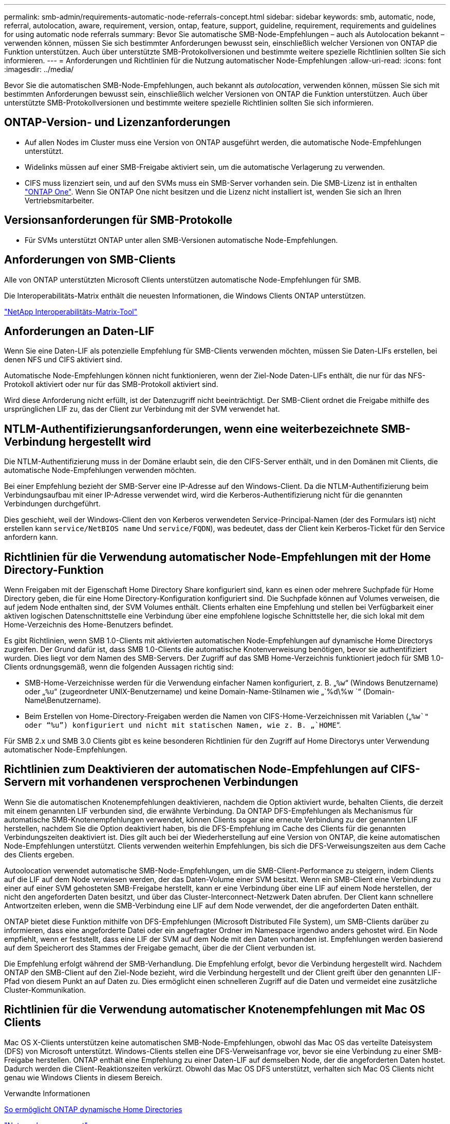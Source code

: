---
permalink: smb-admin/requirements-automatic-node-referrals-concept.html 
sidebar: sidebar 
keywords: smb, automatic, node, referral, autolocation, aware, requirement, version, ontap, feature, support, guideline, requirement, requirements and guidelines for using automatic node referrals 
summary: Bevor Sie automatische SMB-Node-Empfehlungen – auch als Autolocation bekannt – verwenden können, müssen Sie sich bestimmter Anforderungen bewusst sein, einschließlich welcher Versionen von ONTAP die Funktion unterstützen. Auch über unterstützte SMB-Protokollversionen und bestimmte weitere spezielle Richtlinien sollten Sie sich informieren. 
---
= Anforderungen und Richtlinien für die Nutzung automatischer Node-Empfehlungen
:allow-uri-read: 
:icons: font
:imagesdir: ../media/


[role="lead"]
Bevor Sie die automatischen SMB-Node-Empfehlungen, auch bekannt als _autolocation_, verwenden können, müssen Sie sich mit bestimmten Anforderungen bewusst sein, einschließlich welcher Versionen von ONTAP die Funktion unterstützen. Auch über unterstützte SMB-Protokollversionen und bestimmte weitere spezielle Richtlinien sollten Sie sich informieren.



== ONTAP-Version- und Lizenzanforderungen

* Auf allen Nodes im Cluster muss eine Version von ONTAP ausgeführt werden, die automatische Node-Empfehlungen unterstützt.
* Widelinks müssen auf einer SMB-Freigabe aktiviert sein, um die automatische Verlagerung zu verwenden.
* CIFS muss lizenziert sein, und auf den SVMs muss ein SMB-Server vorhanden sein. Die SMB-Lizenz ist in enthalten link:https://docs.netapp.com/us-en/ontap/system-admin/manage-licenses-concept.html#licenses-included-with-ontap-one["ONTAP One"]. Wenn Sie ONTAP One nicht besitzen und die Lizenz nicht installiert ist, wenden Sie sich an Ihren Vertriebsmitarbeiter.




== Versionsanforderungen für SMB-Protokolle

* Für SVMs unterstützt ONTAP unter allen SMB-Versionen automatische Node-Empfehlungen.




== Anforderungen von SMB-Clients

Alle von ONTAP unterstützten Microsoft Clients unterstützen automatische Node-Empfehlungen für SMB.

Die Interoperabilitäts-Matrix enthält die neuesten Informationen, die Windows Clients ONTAP unterstützen.

link:http://mysupport.netapp.com/matrix["NetApp Interoperabilitäts-Matrix-Tool"^]



== Anforderungen an Daten-LIF

Wenn Sie eine Daten-LIF als potenzielle Empfehlung für SMB-Clients verwenden möchten, müssen Sie Daten-LIFs erstellen, bei denen NFS und CIFS aktiviert sind.

Automatische Node-Empfehlungen können nicht funktionieren, wenn der Ziel-Node Daten-LIFs enthält, die nur für das NFS-Protokoll aktiviert oder nur für das SMB-Protokoll aktiviert sind.

Wird diese Anforderung nicht erfüllt, ist der Datenzugriff nicht beeinträchtigt. Der SMB-Client ordnet die Freigabe mithilfe des ursprünglichen LIF zu, das der Client zur Verbindung mit der SVM verwendet hat.



== NTLM-Authentifizierungsanforderungen, wenn eine weiterbezeichnete SMB-Verbindung hergestellt wird

Die NTLM-Authentifizierung muss in der Domäne erlaubt sein, die den CIFS-Server enthält, und in den Domänen mit Clients, die automatische Node-Empfehlungen verwenden möchten.

Bei einer Empfehlung bezieht der SMB-Server eine IP-Adresse auf den Windows-Client. Da die NTLM-Authentifizierung beim Verbindungsaufbau mit einer IP-Adresse verwendet wird, wird die Kerberos-Authentifizierung nicht für die genannten Verbindungen durchgeführt.

Dies geschieht, weil der Windows-Client den von Kerberos verwendeten Service-Principal-Namen (der des Formulars ist) nicht erstellen kann `service/NetBIOS name` Und `service/FQDN`), was bedeutet, dass der Client kein Kerberos-Ticket für den Service anfordern kann.



== Richtlinien für die Verwendung automatischer Node-Empfehlungen mit der Home Directory-Funktion

Wenn Freigaben mit der Eigenschaft Home Directory Share konfiguriert sind, kann es einen oder mehrere Suchpfade für Home Directory geben, die für eine Home Directory-Konfiguration konfiguriert sind. Die Suchpfade können auf Volumes verweisen, die auf jedem Node enthalten sind, der SVM Volumes enthält. Clients erhalten eine Empfehlung und stellen bei Verfügbarkeit einer aktiven logischen Datenschnittstelle eine Verbindung über eine empfohlene logische Schnittstelle her, die sich lokal mit dem Home-Verzeichnis des Home-Benutzers befindet.

Es gibt Richtlinien, wenn SMB 1.0-Clients mit aktivierten automatischen Node-Empfehlungen auf dynamische Home Directorys zugreifen. Der Grund dafür ist, dass SMB 1.0-Clients die automatische Knotenverweisung benötigen, bevor sie authentifiziert wurden. Dies liegt vor dem Namen des SMB-Servers. Der Zugriff auf das SMB Home-Verzeichnis funktioniert jedoch für SMB 1.0-Clients ordnungsgemäß, wenn die folgenden Aussagen richtig sind:

* SMB-Home-Verzeichnisse werden für die Verwendung einfacher Namen konfiguriert, z. B. „`%w`“ (Windows Benutzername) oder „`%u`“ (zugeordneter UNIX-Benutzername) und keine Domain-Name-Stilnamen wie „`%d\%w `“ (Domain-Name\Benutzername).
* Beim Erstellen von Home-Directory-Freigaben werden die Namen von CIFS-Home-Verzeichnissen mit Variablen („`%w`" oder "`%u`") konfiguriert und nicht mit statischen Namen, wie z. B. „`HOME`“.


Für SMB 2.x und SMB 3.0 Clients gibt es keine besonderen Richtlinien für den Zugriff auf Home Directorys unter Verwendung automatischer Node-Empfehlungen.



== Richtlinien zum Deaktivieren der automatischen Node-Empfehlungen auf CIFS-Servern mit vorhandenen versprochenen Verbindungen

Wenn Sie die automatischen Knotenempfehlungen deaktivieren, nachdem die Option aktiviert wurde, behalten Clients, die derzeit mit einem genannten LIF verbunden sind, die erwähnte Verbindung. Da ONTAP DFS-Empfehlungen als Mechanismus für automatische SMB-Knotenempfehlungen verwendet, können Clients sogar eine erneute Verbindung zu der genannten LIF herstellen, nachdem Sie die Option deaktiviert haben, bis die DFS-Empfehlung im Cache des Clients für die genannten Verbindungszeiten deaktiviert ist. Dies gilt auch bei der Wiederherstellung auf eine Version von ONTAP, die keine automatischen Node-Empfehlungen unterstützt. Clients verwenden weiterhin Empfehlungen, bis sich die DFS-Verweisungszeiten aus dem Cache des Clients ergeben.

Autoolocation verwendet automatische SMB-Node-Empfehlungen, um die SMB-Client-Performance zu steigern, indem Clients auf die LIF auf dem Node verwiesen werden, der das Daten-Volume einer SVM besitzt. Wenn ein SMB-Client eine Verbindung zu einer auf einer SVM gehosteten SMB-Freigabe herstellt, kann er eine Verbindung über eine LIF auf einem Node herstellen, der nicht den angeforderten Daten besitzt, und über das Cluster-Interconnect-Netzwerk Daten abrufen. Der Client kann schnellere Antwortzeiten erleben, wenn die SMB-Verbindung eine LIF auf dem Node verwendet, der die angeforderten Daten enthält.

ONTAP bietet diese Funktion mithilfe von DFS-Empfehlungen (Microsoft Distributed File System), um SMB-Clients darüber zu informieren, dass eine angeforderte Datei oder ein angefragter Ordner im Namespace irgendwo anders gehostet wird. Ein Node empfiehlt, wenn er feststellt, dass eine LIF der SVM auf dem Node mit den Daten vorhanden ist. Empfehlungen werden basierend auf dem Speicherort des Stammes der Freigabe gemacht, über die der Client verbunden ist.

Die Empfehlung erfolgt während der SMB-Verhandlung. Die Empfehlung erfolgt, bevor die Verbindung hergestellt wird. Nachdem ONTAP den SMB-Client auf den Ziel-Node bezieht, wird die Verbindung hergestellt und der Client greift über den genannten LIF-Pfad von diesem Punkt an auf Daten zu. Dies ermöglicht einen schnelleren Zugriff auf die Daten und vermeidet eine zusätzliche Cluster-Kommunikation.



== Richtlinien für die Verwendung automatischer Knotenempfehlungen mit Mac OS Clients

Mac OS X-Clients unterstützen keine automatischen SMB-Node-Empfehlungen, obwohl das Mac OS das verteilte Dateisystem (DFS) von Microsoft unterstützt. Windows-Clients stellen eine DFS-Verweisanfrage vor, bevor sie eine Verbindung zu einer SMB-Freigabe herstellen. ONTAP enthält eine Empfehlung zu einer Daten-LIF auf demselben Node, der die angeforderten Daten hostet. Dadurch werden die Client-Reaktionszeiten verkürzt. Obwohl das Mac OS DFS unterstützt, verhalten sich Mac OS Clients nicht genau wie Windows Clients in diesem Bereich.

.Verwandte Informationen
xref:dynamic-home-directories-concept.html[So ermöglicht ONTAP dynamische Home Directories]

link:../networking/networking_reference.html["Netzwerkmanagement"]

https://mysupport.netapp.com/NOW/products/interoperability["NetApp Interoperabilitäts-Matrix-Tool"^]
